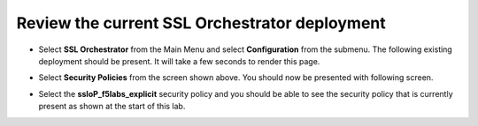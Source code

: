 Review the current SSL Orchestrator deployment
~~~~~~~~~~~~~~~~~~~~~~~~~~~~~~~~~~~~~~~~~~~~~~~~~~~~~~

-  Select **SSL Orchestrator** from the Main Menu and select
   **Configuration** from the submenu. The following existing
   deployment should be present. It will take a few seconds to render
   this page.

   |image13|

-  Select **Security Policies** from the screen shown above. You
   should now be presented with following screen.

   |image14|

-  Select the **ssloP\_f5labs\_explicit** security policy and you should
   be able to see the security policy that is currently present as shown at
   the start of this lab.

.. |image13| image:: ../images/image014.png
   :width: 7.05556in
   :height: 5.79861in
.. |image14| image:: ../images/image015.png
   :width: 6.85577in
   :height: 3.28888in
